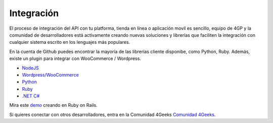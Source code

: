 Integración
============

El proceso de integración del API con tu platforma, tienda en línea o aplicación movil es sencillo,  equipo de 4GP y la comunidad de desarrolladores está activamente creando
nuevas soluciones y librerías que faciliten la integración con cualquier
sistema escrito en los lenguajes más populares.

En la cuenta de Github puedes encontrar
la mayoría de las librerías cliente disponibe, como Python, Ruby. Además, existe
un plugin para integrar con WooCommerce / Wordpress.

* `NodeJS <https://github.com/cayasso/gpayments>`_
* `Wordpress/WooCommerce <https://wordpress.org/plugins/payments4g-4geeks-payments/>`_
* `Python <https://github.com/4GeeksDev/gpayments-python>`_
* `Ruby <https://github.com/4GeeksDev/gpayments-ruby>`_
* `.NET C# <https://github.com/djhvscf/gpayments-dotnet>`_


Mira este `demo <https://github.com/4GeeksDev/gpayments-ruby-demo>`_ creando en Ruby on Rails.

Si quieres conectar con otros desarrolladores, entra en la Comunidad 4Geeks `Comunidad 4Geeks <https://community.4geeks.io/c/4geeks-payments/8>`_.

